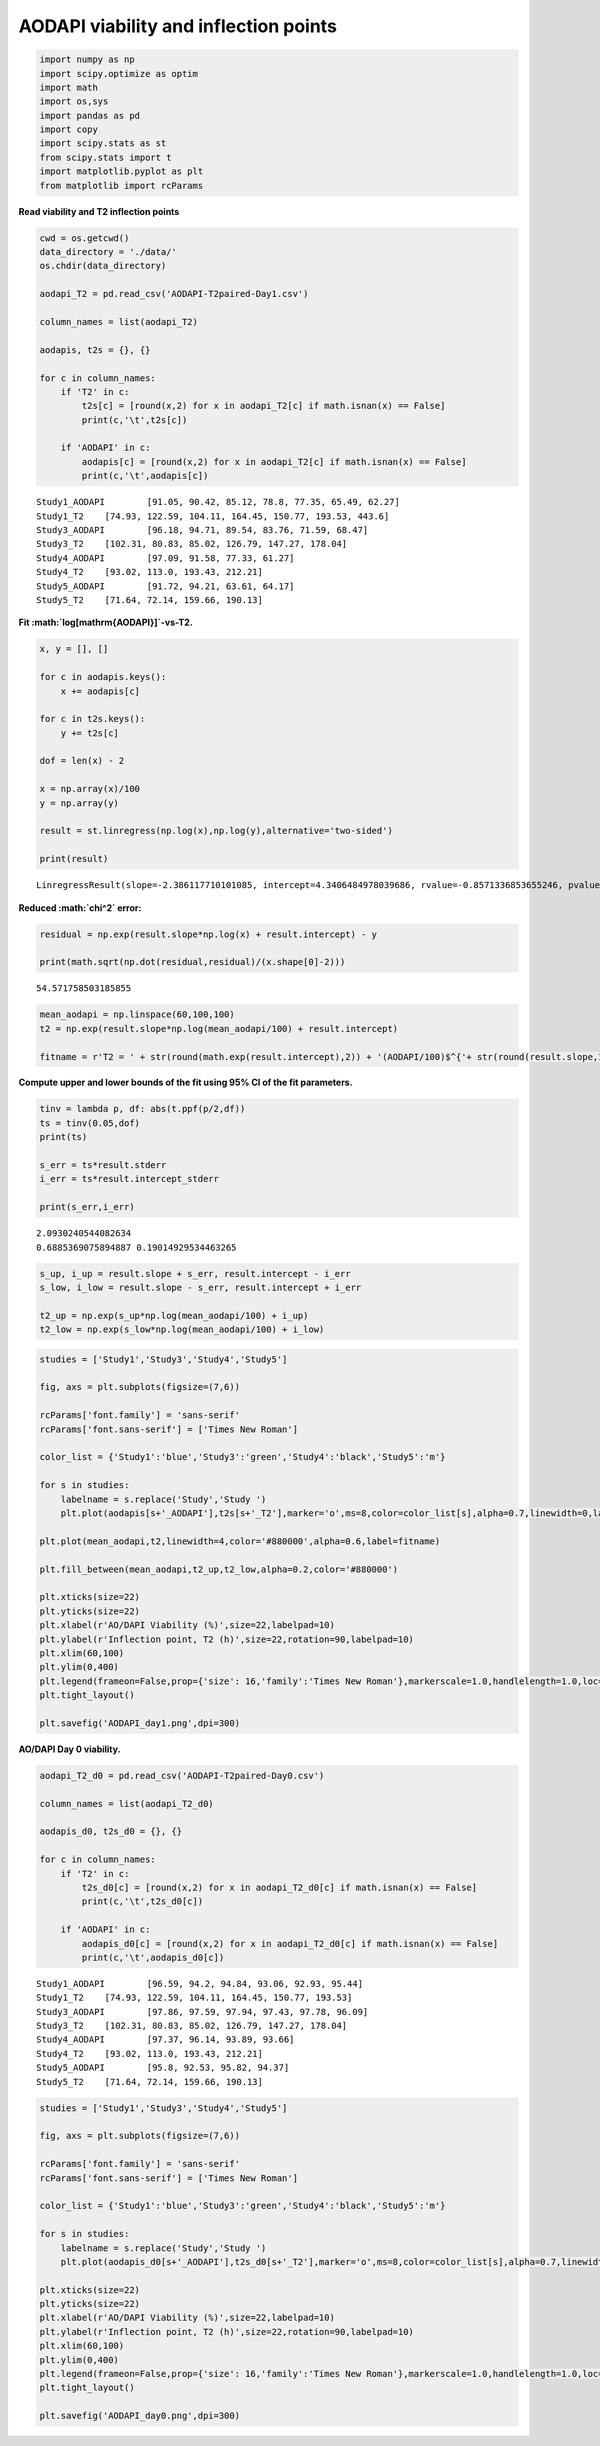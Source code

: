 AODAPI viability and inflection points
======================================

.. code:: ipython3

    import numpy as np
    import scipy.optimize as optim
    import math
    import os,sys
    import pandas as pd
    import copy
    import scipy.stats as st
    from scipy.stats import t
    import matplotlib.pyplot as plt
    from matplotlib import rcParams

**Read viability and T2 inflection points**

.. code:: ipython3

    cwd = os.getcwd()
    data_directory = './data/'
    os.chdir(data_directory)
    
    aodapi_T2 = pd.read_csv('AODAPI-T2paired-Day1.csv')
    
    column_names = list(aodapi_T2)
    
    aodapis, t2s = {}, {}
    
    for c in column_names:
        if 'T2' in c:
            t2s[c] = [round(x,2) for x in aodapi_T2[c] if math.isnan(x) == False]
            print(c,'\t',t2s[c])
            
        if 'AODAPI' in c:
            aodapis[c] = [round(x,2) for x in aodapi_T2[c] if math.isnan(x) == False]
            print(c,'\t',aodapis[c])


.. parsed-literal::

    Study1_AODAPI 	 [91.05, 90.42, 85.12, 78.8, 77.35, 65.49, 62.27]
    Study1_T2 	 [74.93, 122.59, 104.11, 164.45, 150.77, 193.53, 443.6]
    Study3_AODAPI 	 [96.18, 94.71, 89.54, 83.76, 71.59, 68.47]
    Study3_T2 	 [102.31, 80.83, 85.02, 126.79, 147.27, 178.04]
    Study4_AODAPI 	 [97.09, 91.58, 77.33, 61.27]
    Study4_T2 	 [93.02, 113.0, 193.43, 212.21]
    Study5_AODAPI 	 [91.72, 94.21, 63.61, 64.17]
    Study5_T2 	 [71.64, 72.14, 159.66, 190.13]


**Fit :math:`\log[\mathrm{AODAPI}]`-vs-T2.**

.. code:: ipython3

    x, y = [], []
    
    for c in aodapis.keys():
        x += aodapis[c]
    
    for c in t2s.keys():
        y += t2s[c]
        
    dof = len(x) - 2
        
    x = np.array(x)/100
    y = np.array(y)
        
    result = st.linregress(np.log(x),np.log(y),alternative='two-sided')
        
    print(result)    


.. parsed-literal::

    LinregressResult(slope=-2.386117710101085, intercept=4.3406484978039686, rvalue=-0.8571336853655246, pvalue=6.957401776983424e-07, stderr=0.3289675081083341, intercept_stderr=0.09084907311224924)


**Reduced :math:`\chi^2` error:**

.. code:: ipython3

    residual = np.exp(result.slope*np.log(x) + result.intercept) - y
    
    print(math.sqrt(np.dot(residual,residual)/(x.shape[0]-2)))


.. parsed-literal::

    54.571758503185855


.. code:: ipython3

    mean_aodapi = np.linspace(60,100,100)
    t2 = np.exp(result.slope*np.log(mean_aodapi/100) + result.intercept)
    
    fitname = r'T2 = ' + str(round(math.exp(result.intercept),2)) + '(AODAPI/100)$^{'+ str(round(result.slope,1)) + '}$'

**Compute upper and lower bounds of the fit using 95% CI of the fit
parameters.**

.. code:: ipython3

    tinv = lambda p, df: abs(t.ppf(p/2,df))
    ts = tinv(0.05,dof)
    print(ts)
    
    s_err = ts*result.stderr
    i_err = ts*result.intercept_stderr
    
    print(s_err,i_err)


.. parsed-literal::

    2.0930240544082634
    0.6885369075894887 0.19014929534463265


.. code:: ipython3

    s_up, i_up = result.slope + s_err, result.intercept - i_err
    s_low, i_low = result.slope - s_err, result.intercept + i_err
    
    t2_up = np.exp(s_up*np.log(mean_aodapi/100) + i_up)
    t2_low = np.exp(s_low*np.log(mean_aodapi/100) + i_low)

.. code:: ipython3

    studies = ['Study1','Study3','Study4','Study5']
    
    fig, axs = plt.subplots(figsize=(7,6))
    
    rcParams['font.family'] = 'sans-serif'
    rcParams['font.sans-serif'] = ['Times New Roman']
    
    color_list = {'Study1':'blue','Study3':'green','Study4':'black','Study5':'m'}
    
    for s in studies:
        labelname = s.replace('Study','Study ')
        plt.plot(aodapis[s+'_AODAPI'],t2s[s+'_T2'],marker='o',ms=8,color=color_list[s],alpha=0.7,linewidth=0,label=labelname)
    
    plt.plot(mean_aodapi,t2,linewidth=4,color='#880000',alpha=0.6,label=fitname)
    
    plt.fill_between(mean_aodapi,t2_up,t2_low,alpha=0.2,color='#880000')
    
    plt.xticks(size=22)
    plt.yticks(size=22)  
    plt.xlabel(r'AO/DAPI Viability (%)',size=22,labelpad=10)
    plt.ylabel(r'Inflection point, T2 (h)',size=22,rotation=90,labelpad=10)
    plt.xlim(60,100)
    plt.ylim(0,400)
    plt.legend(frameon=False,prop={'size': 16,'family':'Times New Roman'},markerscale=1.0,handlelength=1.0,loc='upper right')
    plt.tight_layout()
    
    plt.savefig('AODAPI_day1.png',dpi=300)



.. image:: output_12_0.png


**AO/DAPI Day 0 viability.**

.. code:: ipython3

    aodapi_T2_d0 = pd.read_csv('AODAPI-T2paired-Day0.csv')
    
    column_names = list(aodapi_T2_d0)
    
    aodapis_d0, t2s_d0 = {}, {}
    
    for c in column_names:
        if 'T2' in c:
            t2s_d0[c] = [round(x,2) for x in aodapi_T2_d0[c] if math.isnan(x) == False]
            print(c,'\t',t2s_d0[c])
            
        if 'AODAPI' in c:
            aodapis_d0[c] = [round(x,2) for x in aodapi_T2_d0[c] if math.isnan(x) == False]
            print(c,'\t',aodapis_d0[c])


.. parsed-literal::

    Study1_AODAPI 	 [96.59, 94.2, 94.84, 93.06, 92.93, 95.44]
    Study1_T2 	 [74.93, 122.59, 104.11, 164.45, 150.77, 193.53]
    Study3_AODAPI 	 [97.86, 97.59, 97.94, 97.43, 97.78, 96.09]
    Study3_T2 	 [102.31, 80.83, 85.02, 126.79, 147.27, 178.04]
    Study4_AODAPI 	 [97.37, 96.14, 93.89, 93.66]
    Study4_T2 	 [93.02, 113.0, 193.43, 212.21]
    Study5_AODAPI 	 [95.8, 92.53, 95.82, 94.37]
    Study5_T2 	 [71.64, 72.14, 159.66, 190.13]


.. code:: ipython3

    studies = ['Study1','Study3','Study4','Study5']
    
    fig, axs = plt.subplots(figsize=(7,6))
    
    rcParams['font.family'] = 'sans-serif'
    rcParams['font.sans-serif'] = ['Times New Roman']
    
    color_list = {'Study1':'blue','Study3':'green','Study4':'black','Study5':'m'}
    
    for s in studies:
        labelname = s.replace('Study','Study ')
        plt.plot(aodapis_d0[s+'_AODAPI'],t2s_d0[s+'_T2'],marker='o',ms=8,color=color_list[s],alpha=0.7,linewidth=0,label=labelname)
    
    plt.xticks(size=22)
    plt.yticks(size=22)  
    plt.xlabel(r'AO/DAPI Viability (%)',size=22,labelpad=10)
    plt.ylabel(r'Inflection point, T2 (h)',size=22,rotation=90,labelpad=10)
    plt.xlim(60,100)
    plt.ylim(0,400)
    plt.legend(frameon=False,prop={'size': 16,'family':'Times New Roman'},markerscale=1.0,handlelength=1.0,loc='upper left')
    plt.tight_layout()
    
    plt.savefig('AODAPI_day0.png',dpi=300)



.. image:: output_15_0.png


